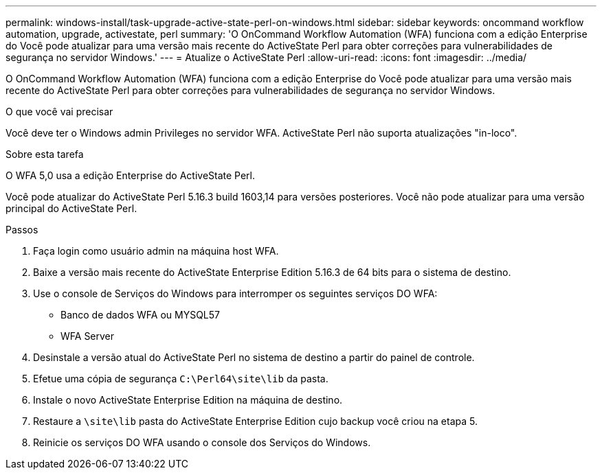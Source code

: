 ---
permalink: windows-install/task-upgrade-active-state-perl-on-windows.html 
sidebar: sidebar 
keywords: oncommand workflow automation, upgrade, activestate, perl 
summary: 'O OnCommand Workflow Automation (WFA) funciona com a edição Enterprise do Você pode atualizar para uma versão mais recente do ActiveState Perl para obter correções para vulnerabilidades de segurança no servidor Windows.' 
---
= Atualize o ActiveState Perl
:allow-uri-read: 
:icons: font
:imagesdir: ../media/


[role="lead"]
O OnCommand Workflow Automation (WFA) funciona com a edição Enterprise do Você pode atualizar para uma versão mais recente do ActiveState Perl para obter correções para vulnerabilidades de segurança no servidor Windows.

.O que você vai precisar
Você deve ter o Windows admin Privileges no servidor WFA. ActiveState Perl não suporta atualizações "in-loco".

.Sobre esta tarefa
O WFA 5,0 usa a edição Enterprise do ActiveState Perl.

Você pode atualizar do ActiveState Perl 5.16.3 build 1603,14 para versões posteriores. Você não pode atualizar para uma versão principal do ActiveState Perl.

.Passos
. Faça login como usuário admin na máquina host WFA.
. Baixe a versão mais recente do ActiveState Enterprise Edition 5.16.3 de 64 bits para o sistema de destino.
. Use o console de Serviços do Windows para interromper os seguintes serviços DO WFA:
+
** Banco de dados WFA ou MYSQL57
** WFA Server


. Desinstale a versão atual do ActiveState Perl no sistema de destino a partir do painel de controle.
. Efetue uma cópia de segurança `C:\Perl64\site\lib` da pasta.
. Instale o novo ActiveState Enterprise Edition na máquina de destino.
. Restaure a `\site\lib` pasta do ActiveState Enterprise Edition cujo backup você criou na etapa 5.
. Reinicie os serviços DO WFA usando o console dos Serviços do Windows.

